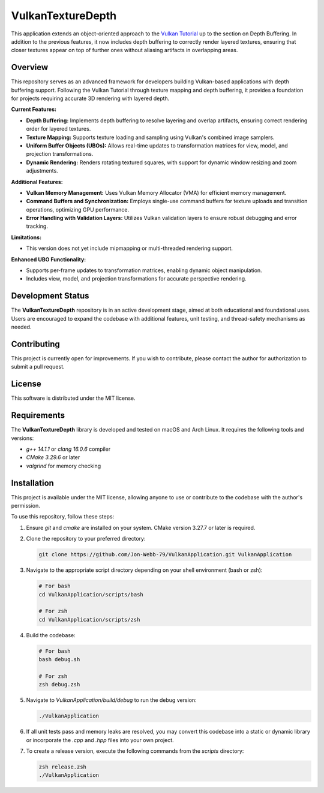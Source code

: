 ******************
VulkanTextureDepth
******************

This application extends an object-oriented approach to the 
`Vulkan Tutorial <https://vulkan-tutorial.com/>`_ up to the section on 
Depth Buffering. In addition to the previous features, it now includes 
depth buffering to correctly render layered textures, ensuring that closer 
textures appear on top of further ones without aliasing artifacts in overlapping areas.

.. image:: app.png
   :alt: Screenshot of the application implementing texture mapping with depth buffering
   :align: center

Overview
########

This repository serves as an advanced framework for developers building 
Vulkan-based applications with depth buffering support. Following the Vulkan 
Tutorial through texture mapping and depth buffering, it provides a foundation 
for projects requiring accurate 3D rendering with layered depth.

**Current Features:**

- **Depth Buffering:** Implements depth buffering to resolve layering and 
  overlap artifacts, ensuring correct rendering order for layered textures.
- **Texture Mapping:** Supports texture loading and sampling using Vulkan's 
  combined image samplers.
- **Uniform Buffer Objects (UBOs):** Allows real-time updates to transformation 
  matrices for view, model, and projection transformations.
- **Dynamic Rendering:** Renders rotating textured squares, with support for 
  dynamic window resizing and zoom adjustments.
  
**Additional Features:**

- **Vulkan Memory Management:** Uses Vulkan Memory Allocator (VMA) for efficient 
  memory management.
- **Command Buffers and Synchronization:** Employs single-use command buffers 
  for texture uploads and transition operations, optimizing GPU performance.
- **Error Handling with Validation Layers:** Utilizes Vulkan validation layers 
  to ensure robust debugging and error tracking.

**Limitations:**

- This version does not yet include mipmapping or multi-threaded rendering support.

**Enhanced UBO Functionality:**

- Supports per-frame updates to transformation matrices, enabling dynamic object manipulation.
- Includes view, model, and projection transformations for accurate perspective rendering.

Development Status
##################

The **VulkanTextureDepth** repository is in an active development stage, aimed 
at both educational and foundational uses. Users are encouraged to expand 
the codebase with additional features, unit testing, and thread-safety mechanisms 
as needed.

Contributing
############

This project is currently open for improvements. If you wish to contribute, 
please contact the author for authorization to submit a pull request.

License
#######

This software is distributed under the MIT license.

Requirements
############

The **VulkanTextureDepth** library is developed and tested on macOS and Arch Linux. 
It requires the following tools and versions:

- `g++ 14.1.1` or `clang 16.0.6` compiler
- `CMake 3.29.6` or later
- `valgrind` for memory checking

Installation
############

This project is available under the MIT license, allowing anyone to use or 
contribute to the codebase with the author's permission.

To use this repository, follow these steps:

1. Ensure `git` and `cmake` are installed on your system. CMake version 3.27.7 
   or later is required.

2. Clone the repository to your preferred directory:

   .. code-block:: bash

      git clone https://github.com/Jon-Webb-79/VulkanApplication.git VulkanApplication

3. Navigate to the appropriate script directory depending on your shell environment 
   (bash or zsh):

   .. code-block:: bash

      # For bash
      cd VulkanApplication/scripts/bash 
      
      # For zsh
      cd VulkanApplication/scripts/zsh 

4. Build the codebase:

   .. code-block:: bash

      # For bash
      bash debug.sh  

      # For zsh
      zsh debug.zsh

5. Navigate to `VulkanApplication/build/debug` to run the debug version:

   .. code-block:: bash

      ./VulkanApplication

6. If all unit tests pass and memory leaks are resolved, you may convert this codebase 
   into a static or dynamic library or incorporate the `.cpp` and `.hpp` files into 
   your own project.

7. To create a release version, execute the following commands from the `scripts` directory:

   .. code-block:: bash

      zsh release.zsh
      ./VulkanApplication

